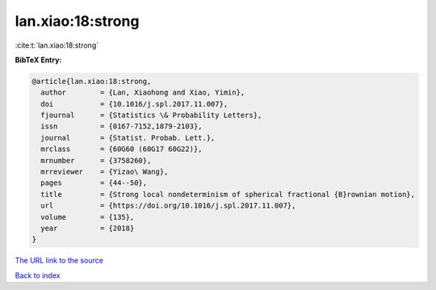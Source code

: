 lan.xiao:18:strong
==================

:cite:t:`lan.xiao:18:strong`

**BibTeX Entry:**

.. code-block:: bibtex

   @article{lan.xiao:18:strong,
     author        = {Lan, Xiaohong and Xiao, Yimin},
     doi           = {10.1016/j.spl.2017.11.007},
     fjournal      = {Statistics \& Probability Letters},
     issn          = {0167-7152,1879-2103},
     journal       = {Statist. Probab. Lett.},
     mrclass       = {60G60 (60G17 60G22)},
     mrnumber      = {3758260},
     mrreviewer    = {Yizao\ Wang},
     pages         = {44--50},
     title         = {Strong local nondeterminism of spherical fractional {B}rownian motion},
     url           = {https://doi.org/10.1016/j.spl.2017.11.007},
     volume        = {135},
     year          = {2018}
   }

`The URL link to the source <https://doi.org/10.1016/j.spl.2017.11.007>`__


`Back to index <../By-Cite-Keys.html>`__
